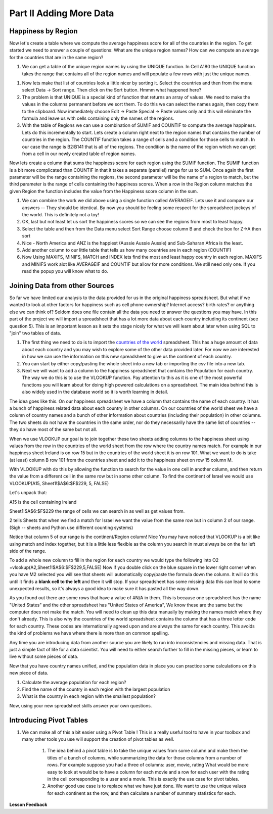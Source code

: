 .. _h501f735b0476f5e696e1e2f7175266:

Part II Adding More Data
========================

Happiness by Region
-------------------

Now let's create a table where we compute the average happiness score for all of the countries in the region.  To get started we need to answer a couple of questions:  What are the unique region names? How can we compute an average for the countries that are in the same region?

#. We can get a table of the unique region names by using the UNIQUE function.  In Cell A180 the UNIQUE function takes the range that contains all of the region names and will populate a few rows with just the unique names.

.. fillintheblank:: fb_region_count

   How many unique regions are there?

   - :11: Is the correct answer
     :x: Use the UNIQUE function on the Region Column

#.  Now lets make that list of countries look a little nicer by sorting it.  Select the countries and then from the menu select Data -> Sort range.  Then click on the Sort button.  Hmmm what happened here?

#. The problem is that UNIQUE is a special kind of function that returns an array of values.  We need to make the values in the columns permanent before we sort them.  To do this we can select the names again, then copy them to the clipboard.  Now immediately choose Edit -> Paste Special -> Paste values only and this will eliminate the formula and leave us with cells containing only the names of the regions.

#. With the table of Regions we can use a combination of SUMIF and COUNTIF to compute the average happiness.  Lets do this incrementally to start.  Lets create a column right next to the region names that contains the number of countries in the region.  The COUNTIF function takes a range of cells and a condition for those cells to match.  In our case the range is B2:B141 that is all of the regions.  The condition is the name of the region which we can get from a cell in our newly created table of region names.

.. fillintheblank:: fb_country_count

   There are |blank| countries in Western Europe and |blank| countries in Sub-Saharan Africa.

   - :20: Is the correct answer
     :13: It appears you have not used $ in your formula as you should
     :x: catchall feedback

   - :33: Is the correct answer
     :x: Check your ranges carefully

Now lets create a column that sums the happiness score for each region using the SUMIF function.  The SUMIF function is a bit more complicated than COUNTIF in that it takes a separate (parallel) range for us to SUM.  Once again the first parameter will be the range containing the regions, the second parameter will be the name of a region to match, but the third parameter is the range of cells containing the happiness scores.  When a row in the Region column matches the given Region the function includes the value from the Happiness score column in the sum.

.. fillintheblank:: fb_happy_sum

   The sum of all happiness in South Asia is |blank| and the sum of all happiness in Western Europe is |blank| (out to three decimal places)

   - :27.380: Is the correct answer
     :26.093: It looks like you may have forgotten to use the $ correctly
     :x: Make sure you use the SUMIF formula

   - :134.968: Is the correct answer
     :x: Make sure you use the SUMIF formula



#. We can combine the work we did above using a single function called AVERAGEIF.  Lets use it and compare our answers -- They should be identical. By now you should be feeling some respect for the spreadsheet jockeys of the world. This is definitely not a toy!

#. OK, last but not least let us sort the happiness scores so we can see the regions from most to least happy.

#. Select the table and then from the Data menu select Sort Range choose column B and check the box for Z->A then sort

#. Nice - North America and ANZ is the happiest (Aussie Aussie Aussie) and Sub-Saharan Africa is the least.

#. Add another column to our little table that tells us how many countries are in each region (COUNTIF)

#. Now Using MAXIFS, MINIFS, MATCH and INDEX lets find the most and least happy country in each region.  MAXIFS and MINIFS work alot like AVERAGEIF and COUNTIF  but allow for more conditions.  We still need only one.  If you read the popup you will know what to do.

Joining Data from other Sources
-------------------------------

So far we have limited our analysis to the data provided for us in the original happiness spreadsheet.  But what if we wanted to look at other factors for happiness such as cell phone ownership?  Internet access? birth rates? or anything else we can think of?  Seldom does one file contain all the data you need to answer the questions you may have.  In this part of the project we will import a spreadsheet that has a lot more data about each country including its continent (see question 5).  This is an important lesson as it sets the stage nicely for what we will learn about later when using SQL to "join" two tables of data.


#. The first thing we need to do is to import the `countries of the world <../static/world_countries.csv>`_ spreadsheet.  This has a huge amount of data about each country and you may wish to explore some of the other data provided later.  For now we are interested in how we can use the information on this new spreadsheet to give us the continent of each country.

#. You can start by either copy/pasting the whole sheet into a new tab or importing the csv file into a new tab.

#. Next we will want to add a column to the happiness spreadsheet that contains the Population for each country.  The way we do this is to use the VLOOKUP function.  Pay attention to this as it is one of the most powerful functions you will learn about for doing high powered calculations on a spreadsheet.  The main idea behind this is also widely used in the database world so it is worth learning in detail.

The idea goes like this.  On our happiness spreadsheet we have a column that contains the name of each country.  It has a bunch of happiness related data about each country in other columns.  On our countries of the world sheet we have a column of country names and a bunch of other information about countries (including their population) in other columns.  The two sheets do not have the countries in the same order, nor do they necessarily have the same list of countries -- they do have most of the same but not all.

When we use VLOOKUP our goal is to join together these two sheets adding columns to the happiness sheet using values from the row in the countries of the world sheet from the row where the country names match.  For example in our happiness sheet Ireland is on row 15 but in the countries of the world sheet it is on row 101.  What we want to do is take (at least) column B row 101 from the countries sheet and add it to the happiness sheet on row 15 column M.

With VLOOKUP with do this by allowing the function to search for the value in one cell in another column, and then return the value from a different cell in the same row but in some other column.  To find the continent of Israel we would use VLOOKUP(A15, Sheet1!$A$6:$F$229, 5, FALSE)

Let's unpack that:

A15 is the cell containing Ireland

Sheet1!$A$6:$F$229 the range of cells we can search in as well as get values from.

2 tells Sheets that when we find a match for Israel we want the value from the same row but in column 2 of our range.  (Sigh -- sheets and Python use different counting systems)

Notice that column 5 of our range is the continent/Region column! Nice  You may have noticed that VLOOKUP is a bit like using match and index together, but it is a little less flexible as the column you search in must always be on the far left side of the range.

To add a whole new column to fill in the region for each country we would type the following into O2  =vlookup(A2,Sheet1!$A$6:$F$229,5,FALSE)  Now if you double click on the blue square in the lower right corner when you have M2 selected you will see that sheets will automatically copy/paste the formula down the column.  It will do this until it finds a |STYLE1|  and then it will stop.  If your spreadsheet has some missing data this can lead to some unexpected results, so it's always a good idea to make sure it has pasted all the way down.

.. fillintheblank:: uniqueid

   What does your spreadsheet show for the population of the United States? |blank| what does the countries of the world sheet show for the united states? |blank|

   - :#N/A: Is the correct answer
     :298444215: Really?  check again on the happiness_2017 spreadsheet
     :x: The happiness_2017 spreadsheet will not have a value for the United States

   - :298444215: Is the correct answer
     :#N/A: Make sure you are looking at the right spreadsheet
     :x: Check a little more carefully

As you found out there are some rows that have a value of #N/A in them.  This is because one spreadsheet has the name "United States" and the other spreadsheet has "United States of America",  We know these are the same but the computer does not make the match.  You will need to clean up this data manually by making the names match where they don't already.  This is also why the countries of the world spreadsheet contains the column that has a three letter code for each country.  These codes are internationally agreed upon and are always the same for each country.  This avoids the kind of problems we have where there is more than on common spelling.

Any time you are introducing data from another source you are likely to run into inconsistencies and missing data.  That is just a simple fact of life for a data scientist.  You will need to either search further to fill in the missing pieces, or learn to live without some pieces of data.

.. mchoice:: mc_missing_data

   Which of the following countries are NOT in the world countries spreadsheet?

   - Kosovo

     + correct

   - Palestine

     + correct

   - Palau

     - No, Palau is there

   - Ivory Coast

     - Technically this one is there but you need to translate it to Côte d'Ivoire


Now that you have country names unified, and the population data in place you can practice some calculations on this new piece of data.

#. Calculate the average population for each region?

#. Find the name of the country in each region with the largest population

#. What is the country in each region with the smallest population?


.. shortanswer:: act_own_questions_2

    Write down two questions of your own, that you can explore with the combined data set.

Now, using your new spreadsheet skills answer your own questions.

.. shortanswer:: act_own_answers_2

    Use this space to provide answers to the questions above, explaining briefly how you arrived at the answers.


Introducing Pivot Tables
------------------------

#. We can make all of this a bit easier using a Pivot Table !  This is a really useful tool to have in your toolbox and many other tools you use will support the creation of pivot tables as well.

    #. The idea behind a pivot table is to take the unique values from some column and make them the titles of a bunch of columns, while summarizing the data for those columns from a number of rows.  For example suppose you had a three of columns: user, movie, rating   What would be more easy to look at would be to have a column for each movie and a row for each user with the rating in the cell corresponding to a user and a movie.  This is exactly the use case for pivot tables.

    #. Another good use case is to replace what we have just done.  We want to use the unique values for each continent as the row, and then calculate a number of summary statistics for each.


**Lesson Feedback**

.. poll:: LearningZone_2_2
    :option_1: Comfort Zone
    :option_2: Learning Zone
    :option_3: Panic Zone

    During this lesson I was primarily in my...

.. poll:: Time_2_2
    :option_1: Very little time
    :option_2: A reasonable amount of time
    :option_3: More time than is reasonable

    Completing this lesson took...

.. poll:: TaskValue_2_2
    :option_1: Don't seem worth learning
    :option_2: May be worth learning
    :option_3: Are definitely worth learning

    Based on my own interests and needs, the things taught in this lesson...

.. poll:: Expectancy_2_2
    :option_1: Definitely within reach
    :option_2: Within reach if I try my hardest
    :option_3: Out of reach no matter how hard I try

    For me to master the things taught in this lesson feels...


.. bottom of content

.. |STYLE1| replace:: **blank cell to the left**



